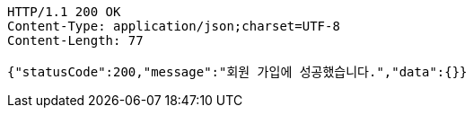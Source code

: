 [source,http,options="nowrap"]
----
HTTP/1.1 200 OK
Content-Type: application/json;charset=UTF-8
Content-Length: 77

{"statusCode":200,"message":"회원 가입에 성공했습니다.","data":{}}
----